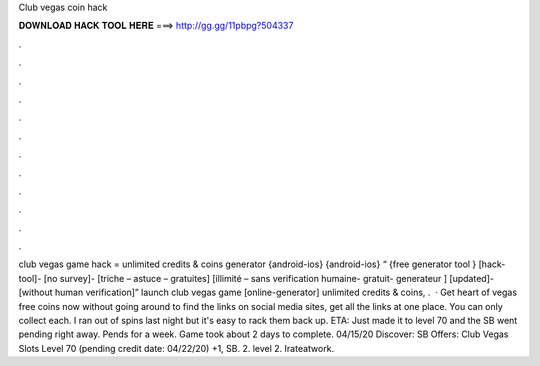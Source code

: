 Club vegas coin hack

𝐃𝐎𝐖𝐍𝐋𝐎𝐀𝐃 𝐇𝐀𝐂𝐊 𝐓𝐎𝐎𝐋 𝐇𝐄𝐑𝐄 ===> http://gg.gg/11pbpg?504337

.

.

.

.

.

.

.

.

.

.

.

.

club vegas game hack = unlimited credits & coins generator {android-ios} {android-ios} “ {free generator tool } [hack-tool]- [no survey]- [triche – astuce – gratuites] [illimité – sans verification humaine- gratuit- generateur ] [updated]- [without human verification]” launch club vegas game [online-generator] unlimited credits & coins, .  · Get heart of vegas free coins now without going around to find the links on social media sites, get all the links at one place. You can only collect each. I ran out of spins last night but it's easy to rack them back up. ETA: Just made it to level 70 and the SB went pending right away. Pends for a week. Game took about 2 days to complete. 04/15/20 Discover: SB Offers: Club Vegas Slots Level 70 (pending credit date: 04/22/20) +1, SB. 2. level 2. Irateatwork.